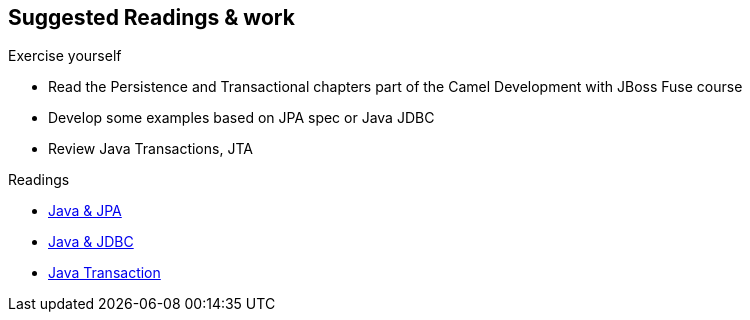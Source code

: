 :noaudio:

== Suggested Readings & work

.Exercise yourself
* Read the Persistence and Transactional chapters part of the Camel Development with JBoss Fuse course
* Develop some examples based on JPA spec or Java JDBC
* Review Java Transactions, JTA

.Readings
* http://docs.oracle.com/javaee/5/tutorial/doc/bnbpy.html[Java & JPA]
* http://www.mkyong.com/jdbc/jdbc-transaction-example/[Java & JDBC]
* http://docs.oracle.com/javaee/5/tutorial/doc/bncii.html[Java Transaction]

ifdef::showscript[]
[.notes]
****

== Prerequisites

****
endif::showscript[]